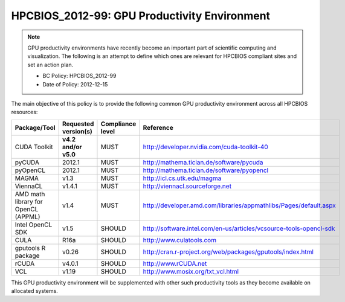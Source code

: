 .. _HPCBIOS_2012-99:

HPCBIOS_2012-99: GPU Productivity Environment
=============================================

.. note::

  GPU productivity environments have recently become an important part of scientific computing
  and visualization. The following is an attempt to define which ones are relevant for HPCBIOS
  compliant sites and set an action plan.

  * BC Policy: HPCBIOS_2012-99
  * Date of Policy: 2012-12-15

The main objective of this policy is to provide the following common GPU
productivity environment across all HPCBIOS resources:

+---------------------------------------+------------------------+--------------------+--------------------------------------------------------------------------+
| Package/Tool                          | Requested version(s)   | Compliance level   | Reference                                                                |
+=======================================+========================+====================+==========================================================================+
| CUDA Toolkit                          | **v4.2 and/or v5.0**   | MUST               | http://developer.nvidia.com/cuda-toolkit-40                              |
+---------------------------------------+------------------------+--------------------+--------------------------------------------------------------------------+
| pyCUDA                                | 2012.1                 | MUST               | http://mathema.tician.de/software/pycuda                                 |
+---------------------------------------+------------------------+--------------------+--------------------------------------------------------------------------+
| pyOpenCL                              | 2012.1                 | MUST               | http://mathema.tician.de/software/pyopencl                               |
+---------------------------------------+------------------------+--------------------+--------------------------------------------------------------------------+
| MAGMA                                 | v1.3                   | MUST               | http://icl.cs.utk.edu/magma                                              |
+---------------------------------------+------------------------+--------------------+--------------------------------------------------------------------------+
| ViennaCL                              | v1.4.1                 | MUST               | http://viennacl.sourceforge.net                                          |
+---------------------------------------+------------------------+--------------------+--------------------------------------------------------------------------+
| AMD math library for OpenCL (APPML)   | v1.4                   | MUST               | http://developer.amd.com/libraries/appmathlibs/Pages/default.aspx        |
+---------------------------------------+------------------------+--------------------+--------------------------------------------------------------------------+
| Intel OpenCL SDK                      | v1.5                   | SHOULD             | http://software.intel.com/en-us/articles/vcsource-tools-opencl-sdk       |
+---------------------------------------+------------------------+--------------------+--------------------------------------------------------------------------+
| CULA                                  | R16a                   | SHOULD             | http://www.culatools.com                                                 |
+---------------------------------------+------------------------+--------------------+--------------------------------------------------------------------------+
| gputools R package                    | v0.26                  | SHOULD             | http://cran.r-project.org/web/packages/gputools/index.html               |
+---------------------------------------+------------------------+--------------------+--------------------------------------------------------------------------+
| rCUDA                                 | v4.0.1                 | SHOULD             | http://www.rCUDA.net                                                     |
+---------------------------------------+------------------------+--------------------+--------------------------------------------------------------------------+
| VCL                                   | v1.19                  | SHOULD             | http://www.mosix.org/txt_vcl.html                                        |
+---------------------------------------+------------------------+--------------------+--------------------------------------------------------------------------+

This GPU productivity environment will be supplemented with other such
productivity tools as they become available on allocated systems.
